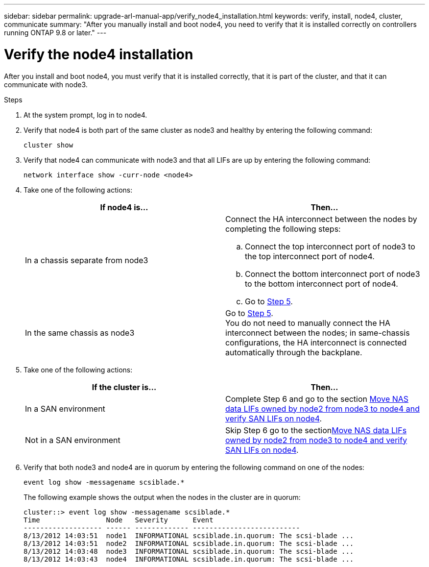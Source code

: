 ---
sidebar: sidebar
permalink: upgrade-arl-manual-app/verify_node4_installation.html
keywords: verify, install, node4, cluster, communicate
summary: "After you manually install and boot node4, you need to verify that it is installed correctly on controllers running ONTAP 9.8 or later."
---

= Verify the node4 installation
:hardbreaks:
:nofooter:
:icons: font
:linkattrs:
:imagesdir: ./media/

[.lead]
After you install and boot node4, you must verify that it is installed correctly, that it is part of the cluster, and that it can communicate with node3.

.Steps

. At the system prompt, log in to node4.

. Verify that node4 is both part of the same cluster as node3 and healthy by entering the following command:
+
`cluster show`

. Verify that node4 can communicate with node3 and that all LIFs are up by entering the following command:
+
`network interface show -curr-node <node4>`

. Take one of the following actions:
+
|===
|If node4 is... |Then...

|In a chassis separate from node3
a| Connect the HA interconnect between the nodes by completing the following steps:

.. Connect the top interconnect port of node3 to the top interconnect port of node4.
.. Connect the bottom interconnect port of node3 to the bottom interconnect port of node4.
.. Go to <<step5,Step 5>>.
|In the same chassis as node3 |Go to <<step5,Step 5>>.
You do not need to manually connect the HA interconnect between the nodes; in same-chassis configurations, the HA interconnect is connected automatically through the backplane.
|===

. [[Step5]]Take one of the following actions:
+
|===
|If the cluster is... |Then...

|In a SAN environment |Complete Step 6 and go to the section link:move_nas_lifs_node2_from_node3_node4_verify_san_lifs_node4.html[Move NAS data LIFs owned by node2 from node3 to node4 and verify SAN LIFs on node4].
|Not in a SAN environment |Skip Step 6 go to the sectionlink:move_nas_lifs_node2_from_node3_node4_verify_san_lifs_node4.html[Move NAS data LIFs owned by node2 from node3 to node4 and verify SAN LIFs on node4].
|===

. Verify that both node3 and node4 are in quorum by entering the following command on one of the nodes:
+
`event log show -messagename scsiblade.*`
+
The following example shows the output when the nodes in the cluster are in quorum:
+
----
cluster::> event log show -messagename scsiblade.*
Time                Node   Severity      Event
------------------- ------ ------------- --------------------------
8/13/2012 14:03:51  node1  INFORMATIONAL scsiblade.in.quorum: The scsi-blade ...
8/13/2012 14:03:51  node2  INFORMATIONAL scsiblade.in.quorum: The scsi-blade ...
8/13/2012 14:03:48  node3  INFORMATIONAL scsiblade.in.quorum: The scsi-blade ...
8/13/2012 14:03:43  node4  INFORMATIONAL scsiblade.in.quorum: The scsi-blade ...
----
